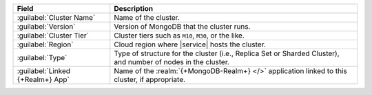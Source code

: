 .. list-table::
   :header-rows: 1

   * - Field
     - Description

   * - :guilabel:`Cluster Name`
     - Name of the cluster.

   * - :guilabel:`Version`
     - Version of MongoDB that the cluster runs.

   * - :guilabel:`Cluster Tier`
     - Cluster tiers such as ``M10``, ``M30``, or the like.

   * - :guilabel:`Region`
     - Cloud region where |service| hosts the cluster.

   * - :guilabel:`Type`
     - Type of structure for the cluster (i.e., Replica Set or
       Sharded Cluster), and number of nodes in the cluster.

   * - :guilabel:`Linked {+Realm+} App`
     - Name of the :realm:`{+MongoDB-Realm+} </>` application linked
       to this cluster, if appropriate.
